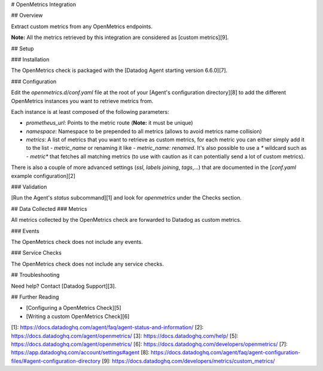 # OpenMetrics Integration

## Overview

Extract custom metrics from any OpenMetrics endpoints.

**Note:** All the metrics retrieved by this integration are considered as [custom metrics][9].

## Setup

### Installation

The OpenMetrics check is packaged with the [Datadog Agent starting version 6.6.0][7].

### Configuration

Edit the `openmetrics.d/conf.yaml` file at the root of your [Agent's configuration directory][8] to add the different OpenMetrics instances you want to retrieve metrics from.

Each instance is at least composed of the following parameters:

* `prometheus_url`: Points to the metric route (**Note:** it must be unique)
* `namespace`: Namespace to be prepended to all metrics (allows to avoid metrics name collision)
* `metrics`: A list of metrics that you want to retrieve as custom metrics, for each metric you can either simply add it to the list `- metric_name` or renaming it like `- metric_name: renamed`. It's also possible to use a `*` wildcard such as `- metric*` that fetches all matching metrics (to use with caution as it can potentially send a lot of custom metrics).

There is also a couple of more advanced settings (`ssl`, `labels joining`, `tags`,...) that are documented in the [`conf.yaml` example configuration][2]

### Validation

[Run the Agent's `status` subcommand][1] and look for `openmetrics` under the Checks section.

## Data Collected
### Metrics

All metrics collected by the OpenMetrics check are forwarded to Datadog as custom metrics.

### Events

The OpenMetrics check does not include any events.

### Service Checks

The OpenMetrics check does not include any service checks.

## Troubleshooting

Need help? Contact [Datadog Support][3].

## Further Reading

* [Configuring a OpenMetrics Check][5]
* [Writing a custom OpenMetrics Check][6]

[1]: https://docs.datadoghq.com/agent/faq/agent-status-and-information/
[2]: https://docs.datadoghq.com/agent/openmetrics/
[3]: https://docs.datadoghq.com/help/
[5]: https://docs.datadoghq.com/agent/openmetrics/
[6]: https://docs.datadoghq.com/developers/openmetrics/
[7]: https://app.datadoghq.com/account/settings#agent
[8]: https://docs.datadoghq.com/agent/faq/agent-configuration-files/#agent-configuration-directory
[9]: https://docs.datadoghq.com/developers/metrics/custom_metrics/


